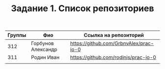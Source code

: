 #+TITLE: Задание 1. Список репозиториев

|      Группы | Фио                  | Ссылка на репозиторий                          |
|-------------+----------------------+------------------------------------------------|
|         312 | Горбунов Александр   | https://github.com/GrbnvAlex/prac-io-0         |
|-------------+----------------------+------------------------------------------------|
|         311 | Родин Иван           | https://github.com/rodinis/prac-io-0           |
|-------------+----------------------+------------------------------------------------|
|             |                      |                                                |

